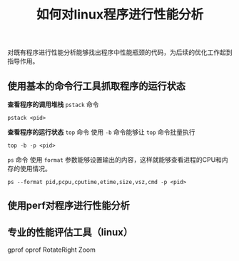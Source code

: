 #+BEGIN_COMMENT
.. title: 如何对linux程序进行性能分析
.. slug: how-to-profiling-linux-program
.. date: 2018-06-13 17:46:44 UTC+08:00
.. tags: linux, profiling
.. category:
.. link:
.. description:
.. type: text
.. status: draft
#+END_COMMENT

#+TITLE: 如何对linux程序进行性能分析

对既有程序进行性能分析能够找出程序中性能瓶颈的代码，为后续的优化工作起到指导作用。

** 使用基本的命令行工具抓取程序的运行状态

*查看程序的调用堆栈*
~pstack~ 命令

#+BEGIN_SRC shell
pstack <pid>
#+END_SRC

*查看程序的运行状态*
~top~ 命令
使用 =-b= 命令能够让 ~top~ 命令批量执行
#+BEGIN_SRC shell
top -b -p <pid>
#+END_SRC

~ps~ 命令
使用 =format= 参数能够设置输出的内容，这样就能够查看进程的CPU和内存的使用情况。
#+BEGIN_SRC shell
ps --format pid,pcpu,cputime,etime,size,vsz,cmd -p <pid>
#+END_SRC

** 使用perf对程序进行性能分析





** 专业的性能评估工具（linux）
gprof
oprof
RotateRight Zoom
